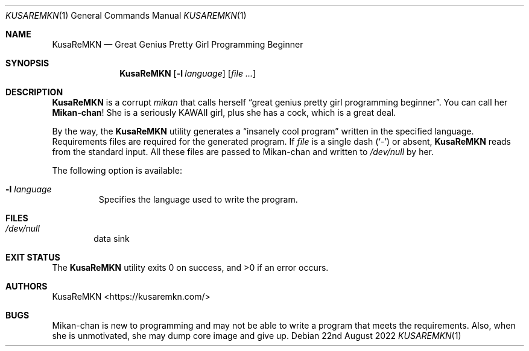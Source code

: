 .Dd 22nd August 2022
.Dt KUSAREMKN 1
.Os
.Sh NAME
.Nm KusaReMKN
.Nd Great Genius Pretty Girl Programming Beginner
.Sh SYNOPSIS
.Nm
.Op Fl l Ar language
.Op Ar
.Sh DESCRIPTION
.Nm
is a corrupt
.Em mikan
that calls herself
.Dq great genius pretty girl programming beginner .
You can call her
.Sy Mikan-chan !
She is a seriously KAWAII girl, plus she has a cock, which is a great deal.
.Pp
By the way, the
.Nm
utility generates a
.Dq insanely cool program
written in the specified language.
Requirements files are required for the generated program.
If
.Ar file
is a single dash
.Pq Ql -
or absent,
.Nm
reads from the standard input.
All these files are passed to Mikan-chan and written to
.Pa /dev/null
by her.
.Pp
The following option is available:
.Bl -tag -width 5n
.It Fl l Ar language
Specifies the language used to write the program.
.El
.Sh FILES
.Bl -tag -width 1234
.It Pa /dev/null
data sink
.El
.Sh EXIT STATUS
.Ex -std
.Sh AUTHORS
.An KusaReMKN Aq https://kusaremkn.com/
.Sh BUGS
Mikan-chan is new to programming and may not be able to write a program
that meets the requirements.
Also, when she is unmotivated,
she may dump core image and give up.
